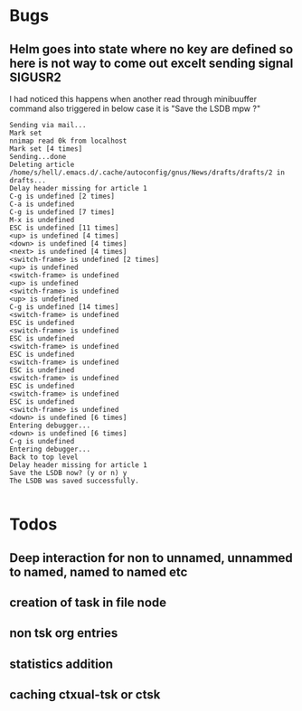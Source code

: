 
* Bugs
** Helm goes into state where no key are defined so here is not way to come out excelt sending signal SIGUSR2

 I had noticed this happens when another read through minibuuffer command also triggered
 in below case it is "Save the LSDB mpw ?"

 #+begin_src log
 Sending via mail...
 Mark set
 nnimap read 0k from localhost
 Mark set [4 times]
 Sending...done
 Deleting article /home/s/hell/.emacs.d/.cache/autoconfig/gnus/News/drafts/drafts/2 in drafts...
 Delay header missing for article 1
 C-g is undefined [2 times]
 C-a is undefined
 C-g is undefined [7 times]
 M-x is undefined
 ESC is undefined [11 times]
 <up> is undefined [4 times]
 <down> is undefined [4 times]
 <next> is undefined [4 times]
 <switch-frame> is undefined [2 times]
 <up> is undefined
 <switch-frame> is undefined
 <up> is undefined
 <switch-frame> is undefined
 <up> is undefined
 C-g is undefined [14 times]
 <switch-frame> is undefined
 ESC is undefined
 <switch-frame> is undefined
 ESC is undefined
 <switch-frame> is undefined
 ESC is undefined
 <switch-frame> is undefined
 ESC is undefined
 <switch-frame> is undefined
 ESC is undefined
 <switch-frame> is undefined
 ESC is undefined
 <switch-frame> is undefined
 <down> is undefined [6 times]
 Entering debugger...
 <down> is undefined [6 times]
 C-g is undefined
 Entering debugger...
 Back to top level
 Delay header missing for article 1
 Save the LSDB now? (y or n) y
 The LSDB was saved successfully.

 #+end_src

* Todos

** Deep interaction for non to unnamed, unnammed to named, named to named etc

** creation of task in file node

** non tsk org entries

** statistics addition

** caching ctxual-tsk or ctsk
